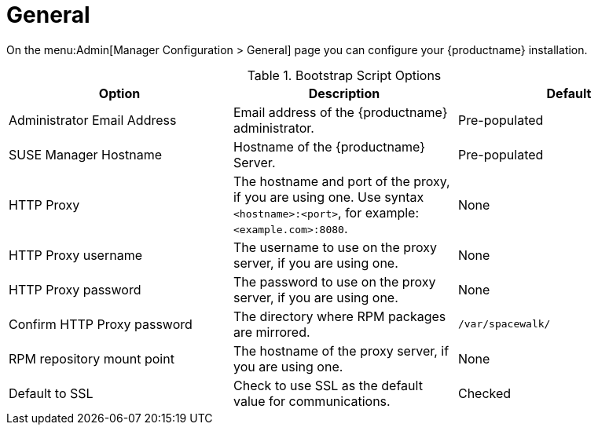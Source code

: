 [[ref-admin-general]]
= General

On the menu:Admin[Manager Configuration > General] page you can configure your {productname} installation.

[[general-settings-options]]
.Bootstrap Script Options
[cols="1,1,1", options="header",separator=|]
|===
| Option                       | Description   | Default
| Administrator Email Address  | Email address of the {productname} administrator. | Pre-populated
| SUSE Manager Hostname        | Hostname of the {productname} Server. | Pre-populated
| HTTP Proxy                   | The hostname and port of the proxy, if you are using one. Use syntax ``<hostname>:<port>``, for example: ``<example.com>:8080``. | None
| HTTP Proxy username          | The username to use on the proxy server, if you are using one. | None
| HTTP Proxy password        | The password to use on the proxy server, if you are using one. | None
| Confirm HTTP Proxy password  | The directory where RPM packages are mirrored. | [path]``/var/spacewalk/``
| RPM repository mount point   | The hostname of the proxy server, if you are using one. | None
| Default to SSL        | Check to use SSL as the default value for communications. | Checked
|===
